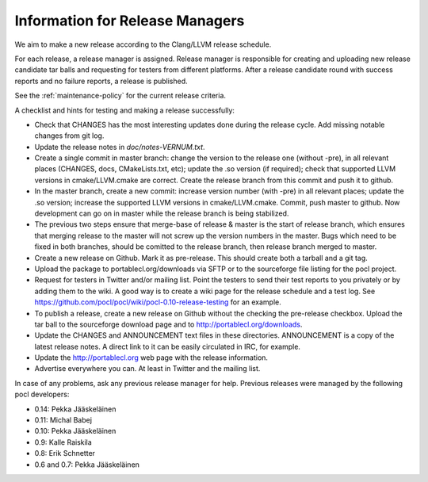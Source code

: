 Information for Release Managers
================================

We aim to make a new release according to the Clang/LLVM release schedule.


For each release, a release manager is assigned. Release manager is responsible
for creating and uploading new release candidate tar balls and requesting for
testers from different platforms. After a release candidate round with
success reports and no failure reports, a release is published.

See the :ref:`maintenance-policy` for the current release criteria.

A checklist and hints for testing and making a release successfully:

* Check that CHANGES has the most interesting updates done during the release
  cycle. Add missing notable changes from git log.

* Update the release notes in *doc/notes-VERNUM.txt*.

* Create a single commit in master branch: change the version to the
  release one (without -pre), in all relevant places (CHANGES, docs,
  CMakeLists.txt, etc); update the .so version (if required);
  check that supported LLVM versions in cmake/LLVM.cmake are correct.
  Create the release branch from this commit and push it to github.

* In the master branch, create a new commit: increase version
  number (with -pre) in all relevant places; update the .so version;
  increase the supported LLVM versions in cmake/LLVM.cmake.
  Commit, push master to github. Now development can go on in master
  while the release branch is being stabilized.

* The previous two steps ensure that merge-base of release & master is
  the start of release branch, which ensures that merging release
  to the master will not screw up the version numbers in the master.
  Bugs which need to be fixed in both branches, should be comitted to
  the release branch, then release branch merged to master.

* Create a new release on Github. Mark it as pre-release. This should
  create both a tarball and a git tag.

* Upload the package to portablecl.org/downloads via SFTP or to the
  sourceforge file listing for the pocl project.

* Request for testers in Twitter and/or mailing list. Point the testers to
  send their test reports to you privately or by adding them to the wiki.
  A good way is to create a wiki page for the release schedule and a test
  log. See https://github.com/pocl/pocl/wiki/pocl-0.10-release-testing for
  an example.

* To publish a release, create a new release on Github without the
  checking the pre-release checkbox.
  Upload the tar ball to the sourceforge download page and
  to http://portablecl.org/downloads.
* Update the CHANGES and ANNOUNCEMENT text files in these directories.
  ANNOUNCEMENT is a copy of the latest release notes. A direct link to it can
  be easily circulated in IRC, for example.
* Update the http://portablecl.org web page with the release information.
* Advertise everywhere you can. At least in Twitter and the mailing list.

In case of any problems, ask any previous release manager for help.
Previous releases were managed by the following pocl developers:

* 0.14: Pekka Jääskeläinen
* 0.11: Michal Babej
* 0.10: Pekka Jääskeläinen
* 0.9: Kalle Raiskila
* 0.8: Erik Schnetter
* 0.6 and 0.7: Pekka Jääskeläinen
